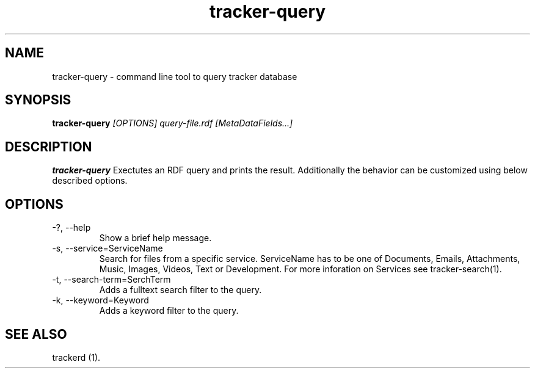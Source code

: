 .TH tracker-query 1 "July 2007" GNU "User Commands"

.SH NAME
tracker-query \- command line tool to query tracker database 

.SH SYNOPSIS
.B tracker-query
.I [OPTIONS] query-file.rdf [MetaDataFields...]

.SH DESCRIPTION
.B tracker-query
Exectutes an RDF query and prints the result. Additionally the behavior can
be customized using below described options.

.SH OPTIONS
.TP
\-?, --help
Show a brief help message.

.TP
\-s, --service=ServiceName
Search for files from a specific service. ServiceName has to be one of Documents,
Emails, Attachments, Music, Images, Videos, Text or Development. For more inforation
on Services see tracker-search(1).

.TP
\-t, --search-term=SerchTerm
Adds a fulltext search filter to the query.

.TP
\-k, --keyword=Keyword
Adds a keyword filter to the query.

.SH "SEE ALSO"
trackerd (1).
